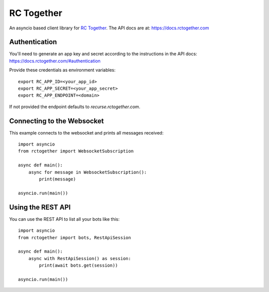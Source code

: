 RC Together
===========

An asyncio based client library for `RC Together <https://www.rctogether.com>`_. The API
docs are at: https://docs.rctogether.com

Authentication
--------------

You'll need to generate an app key and secret according to the instructions in the API
docs: https://docs.rctogether.com/#authentication

Provide these credentials as environment variables::

        export RC_APP_ID=<your_app_id>
        export RC_APP_SECRET=<your_app_secret>
        export RC_APP_ENDPOINT=<domain>

If not provided the endpoint defaults to `recurse.rctogether.com`.

Connecting to the Websocket
---------------------------

This example connects to the websocket and prints all messages received::

        import asyncio
        from rctogether import WebsocketSubscription

        async def main():
            async for message in WebsocketSubscription():
                print(message)

        asyncio.run(main())


Using the REST API
------------------

You can use the REST API to list all your bots like this::

        import asyncio
        from rctogether import bots, RestApiSession

        async def main():
            async with RestApiSession() as session:
                print(await bots.get(session))

        asyncio.run(main())
